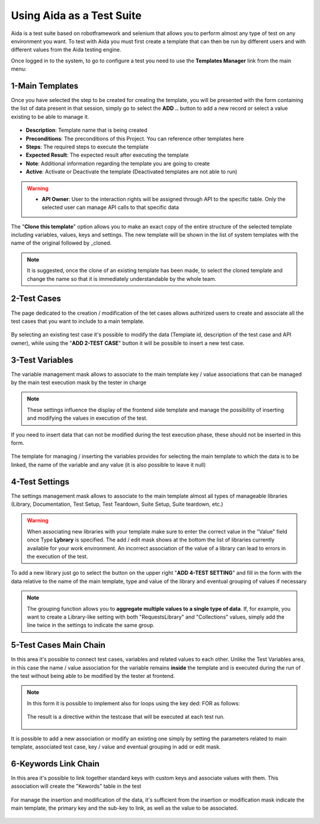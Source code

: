 Using Aida as a Test Suite
===========================

Aida is a test suite based on robotframework and selenium that allows you to perform almost any type of test on any environment you want.
To test with Aida you must first create a template that can then be run by different users and with different values from the Aida testing engine.

Once logged in to the system, to go to configure a test you need to use the **Templates Manager** link from the main menu:

.. figure:: img/template_main.png
   :scale: 50 %
   :alt: Aida login page


1-Main Templates
-----------------

Once you have selected the step to be created for creating the template, you will be presented with the form containing the list of data present in that session, simply go to select the **ADD ..** button to add a new record or select a value existing to be able to manage it.

.. figure:: img/template1.png
   :scale: 50 %
   :alt: Aida Main Template page
   
.. figure:: img/template2.png
   :scale: 50 %
   :alt: Aida Main Template page

* **Description**: Template name that is being created
* **Preconditions**: The preconditions of this Project. You can reference other templates here
* **Steps**: The required steps to execute the template
* **Expected Result**: The expected result after executing the template
* **Note**: Additional information regarding the template you are going to create
* **Active**: Activate or Deactivate the template (Deactivated templates are not able to run)

.. warning::
   * **API Owner**: User to the interaction rights will be assigned through API to the specific table. Only the selected user can manage API calls to that specific data
   
The "**Clone this template**" option allows you to make an exact copy of the entire structure of the selected template including variables, values, keys and settings. The new template will be shown in the list of system templates with the name of the original followed by _cloned.

.. note::
   It is suggested, once the clone of an existing template has been made, to select the cloned template and change the name so that it is immediately understandable by the whole team.


2-Test Cases
-----------------

The page dedicated to the creation / modification of the tet cases allows authirized users to create and associate all the test cases that you want to include to a main template.

.. figure:: img/test_cases.png
   :scale: 50 %
   :alt: Aida test cases

By selecting an existing test case it's possible to modify the data (Template id, description of the test case and API owner), while using the "**ADD 2-TEST CASE**" button it will be possible to insert a new test case.


3-Test Variables
-----------------

The variable management mask allows to associate to the main template key / value associations that can be managed by the main test execution mask by the tester in charge

.. figure:: img/test_variables.png
   :scale: 50 %
   :alt: Aida test variables


.. note::
   These settings influence the display of the frontend side template and manage the possibility of inserting and modifying the values in execution of the test.
If you need to insert data that can not be modified during the test execution phase, these should not be inserted in this form.

.. figure:: img/frontend_variables.png
   :scale: 50 %
   :alt: Aida test variables

The template for managing / inserting the variables provides for selecting the main template to which the data is to be linked, the name of the variable and any value (it is also possible to leave it null)

.. figure:: img/variables_add.png
   :scale: 50 %
   :alt: Aida test variables


4-Test Settings
-----------------

The settings management mask allows to associate to the main template almost all types of manageable libraries (Library, Documentation, Test Setup, Test Teardown, Suite Setup, Suite teardown, etc.)

.. figure:: img/test_lib.png
   :scale: 50 %
   :alt: Aida test settings
 
.. warning::
   When associating new libraries with your template make sure to enter the correct value in the "Value" field once Type **Lybrary** is specified.
   The add / edit mask shows at the bottom the list of libraries currently available for your work environment.
   An incorrect association of the value of a library can lead to errors in the execution of the test.
   
.. figure:: img/test_lib_install.png
   :scale: 50 %
   :alt: Aida test settings

To add a new library just go to select the button on the upper right "**ADD 4-TEST SETTING**" and fill in the form with the data relative to the name of the main template, type and value of the library and eventual grouping of values if necessary

.. figure:: img/test_lib_add.png
   :scale: 50 %
   :alt: Aida test settings
   
.. note::
   The grouping function allows you to **aggregate multiple values to a single type of data**. If, for example, you want to create a Library-like setting with both "RequestsLibrary" and "Collections" values, simply add the line twice in the settings to indicate the same group.
   
.. figure:: img/test_lib_group.png
   :scale: 50 %
   :alt: Aida test settings

5-Test Cases Main Chain
-----------------

In this area it's possible to connect test cases, variables and related values to each other. Unlike the Test Variables area, in this case the name / value association for the variable remains **inside** the template and is executed during the run of the test without being able to be modified by the tester at frontend.

.. figure:: img/test_mc.png
   :scale: 50 %
   :alt: Aida test settings


.. note::
   In this form it is possible to implement also for loops using the key ded: FOR as follows:
   
   .. figure:: img/for_set.png
   
   The result is a directive within the testcase that will be executed at each test run.
   
   .. figure:: img/for_black.png


It is possible to add a new association or modify an existing one simply by setting the parameters related to main template, associated test case, key / value and eventual grouping in add or edit mask.

.. figure:: img/test_mc_add.png
   :scale: 50 %
   :alt: Aida test settings


6-Keywords Link Chain
-----------------

In this area it's possible to link together standard keys with custom keys and associate values with them. This association will create the "Kewords" table in the test

.. figure:: img/key_tab.png
   :scale: 50 %
   :alt: Aida test keywords
   
.. figure:: img/tab_key.png
   :scale: 50 %
   :alt: Aida test keywords
   
   
For manage the insertion and modification of the data, it's sufficient from the insertion or modification mask indicate the main template, the primary key and the sub-key to link, as well as the value to be associated.

.. figure:: img/tab_key_add.png
   :scale: 50 %
   :alt: Aida test keywords
